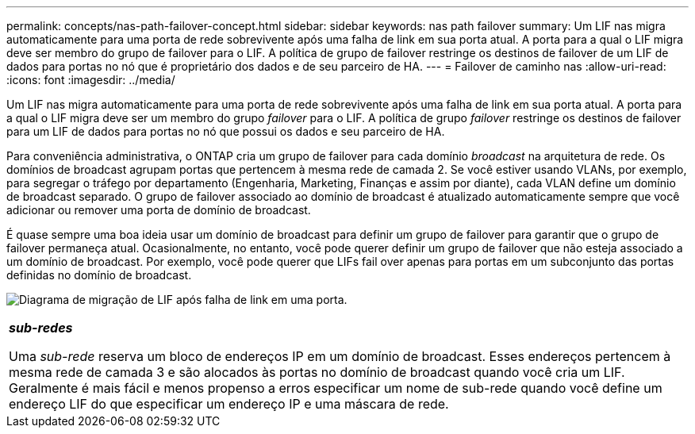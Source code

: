 ---
permalink: concepts/nas-path-failover-concept.html 
sidebar: sidebar 
keywords: nas path failover 
summary: Um LIF nas migra automaticamente para uma porta de rede sobrevivente após uma falha de link em sua porta atual. A porta para a qual o LIF migra deve ser membro do grupo de failover para o LIF. A política de grupo de failover restringe os destinos de failover de um LIF de dados para portas no nó que é proprietário dos dados e de seu parceiro de HA. 
---
= Failover de caminho nas
:allow-uri-read: 
:icons: font
:imagesdir: ../media/


[role="lead"]
Um LIF nas migra automaticamente para uma porta de rede sobrevivente após uma falha de link em sua porta atual. A porta para a qual o LIF migra deve ser um membro do grupo _failover_ para o LIF. A política de grupo _failover_ restringe os destinos de failover para um LIF de dados para portas no nó que possui os dados e seu parceiro de HA.

Para conveniência administrativa, o ONTAP cria um grupo de failover para cada domínio _broadcast_ na arquitetura de rede. Os domínios de broadcast agrupam portas que pertencem à mesma rede de camada 2. Se você estiver usando VLANs, por exemplo, para segregar o tráfego por departamento (Engenharia, Marketing, Finanças e assim por diante), cada VLAN define um domínio de broadcast separado. O grupo de failover associado ao domínio de broadcast é atualizado automaticamente sempre que você adicionar ou remover uma porta de domínio de broadcast.

É quase sempre uma boa ideia usar um domínio de broadcast para definir um grupo de failover para garantir que o grupo de failover permaneça atual. Ocasionalmente, no entanto, você pode querer definir um grupo de failover que não esteja associado a um domínio de broadcast. Por exemplo, você pode querer que LIFs fail over apenas para portas em um subconjunto das portas definidas no domínio de broadcast.

image:nas-lif-migration.gif["Diagrama de migração de LIF após falha de link em uma porta."]

|===


 a| 
*_sub-redes_*

Uma _sub-rede_ reserva um bloco de endereços IP em um domínio de broadcast. Esses endereços pertencem à mesma rede de camada 3 e são alocados às portas no domínio de broadcast quando você cria um LIF. Geralmente é mais fácil e menos propenso a erros especificar um nome de sub-rede quando você define um endereço LIF do que especificar um endereço IP e uma máscara de rede.

|===